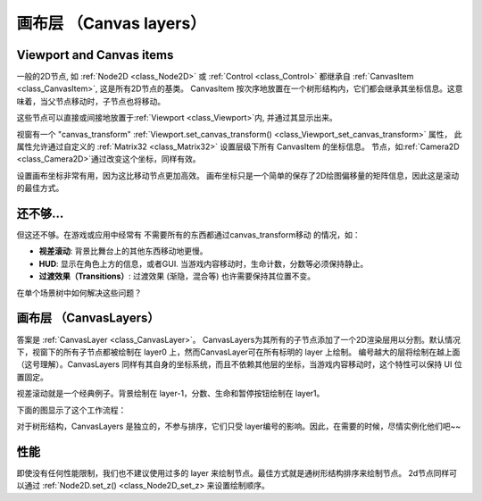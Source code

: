 .. _doc_canvas_layers:

画布层 （Canvas layers）
=============

Viewport and Canvas items
-------------------------
一般的2D节点, 如 :ref:`Node2D <class_Node2D>` 或
:ref:`Control <class_Control>` 都继承自
:ref:`CanvasItem <class_CanvasItem>`, 这是所有2D节点的基类。 
CanvasItem 按次序地放置在一个树形结构内，它们都会继承其坐标信息。这意味着，当父节点移动时，子节点也将移动。

这些节点可以直接或间接地放置于:ref:`Viewport <class_Viewport>`内, 并通过其显示出来。

视窗有一个 "canvas_transform" :ref:`Viewport.set_canvas_transform() <class_Viewport_set_canvas_transform>` 属性，
此属性允许通过自定义的 :ref:`Matrix32 <class_Matrix32>` 设置层级下所有 CanvasItem 的坐标信息。
节点，如:ref:`Camera2D <class_Camera2D>`通过改变这个坐标，同样有效。

设置画布坐标非常有用，因为这比移动节点更加高效。
画布坐标只是一个简单的保存了2D绘图偏移量的矩阵信息，因此这是滚动的最佳方式。


还不够...
-------------

但这还不够。在游戏或应用中经常有 不需要所有的东西都通过canvas_transform移动 的情况，如：


-  **视差滚动**: 背景比舞台上的其他东西移动地更慢。
-  **HUD**: 显示在角色上方的信息，或者GUI. 当游戏内容移动时，生命计数，分数等必须保持静止。
-  **过渡效果（Transitions）**: 过渡效果 (渐隐，混合等) 也许需要保持其位置不变。

在单个场景树中如何解决这些问题？

画布层 （CanvasLayers）
------------

答案是 :ref:`CanvasLayer <class_CanvasLayer>`。
CanvasLayers为其所有的子节点添加了一个2D渲染层用以分割。默认情况下，视窗下的所有子节点都被绘制在 layer0 上，然而CanvasLayer可在所有标明的 layer 上绘制。
编号越大的层将绘制在越上面（这号理解）。CanvasLayers 同样有其自身的坐标系统，而且不依赖其他层的坐标，当游戏内容移动时，这个特性可以保持 UI 位置固定。

视差滚动就是一个经典例子。背景绘制在 layer-1，分数、生命和暂停按钮绘制在 layer1。 

下面的图显示了这个工作流程：

.. image:: /img/canvaslayers.png

对于树形结构，CanvasLayers 是独立的，不参与排序，它们只受 layer编号的影响。因此，在需要的时候，尽情实例化他们吧~~

性能
-----------
即使没有任何性能限制，我们也不建议使用过多的 layer 来绘制节点。最佳方式就是通树形结构排序来绘制节点。
2d节点同样可以通过 :ref:`Node2D.set_z() <class_Node2D_set_z> 来设置绘制顺序。
